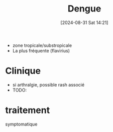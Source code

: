#+title:      Dengue
#+date:       [2024-08-31 Sat 14:21]
#+filetags:   :viro:
#+identifier: 20240831T142154


- zone tropicale/substropicale
- La plus fréquente (flavirius)

* Clinique
- si arthralgie, possible rash associé
- TODO:

* traitement
symptomatique
